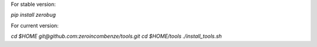 For stable version:

`pip install zerobug`

For current version:

`cd $HOME`
`git@github.com:zeroincombenze/tools.git`
`cd $HOME/tools`
`./install_tools.sh`
